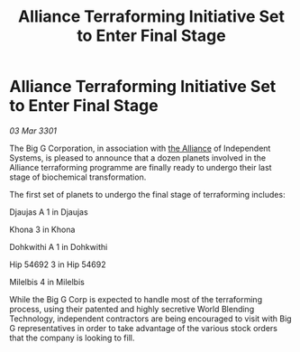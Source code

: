 :PROPERTIES:
:ID:       5740bea1-3b51-45e0-9ac0-3326a19d3c60
:END:
#+title: Alliance Terraforming Initiative Set to Enter Final Stage
#+filetags: :3301:galnet:

* Alliance Terraforming Initiative Set to Enter Final Stage

/03 Mar 3301/

The Big G Corporation, in association with [[id:1d726aa0-3e07-43b4-9b72-074046d25c3c][the Alliance]] of Independent Systems, is pleased to announce that a dozen planets involved in the Alliance terraforming programme are finally ready to undergo their last stage of biochemical transformation. 

The first set of planets to undergo the final stage of terraforming includes: 

Djaujas A 1 in Djaujas 

Khona 3 in Khona 

Dohkwithi A 1 in Dohkwithi 

Hip 54692 3 in Hip 54692 

Milelbis 4 in Milelbis  

While the Big G Corp is expected to handle most of the terraforming process, using their patented and highly secretive World Blending Technology, independent contractors are being encouraged to visit with Big G representatives in order to take advantage of the various stock orders that the company is looking to fill.
